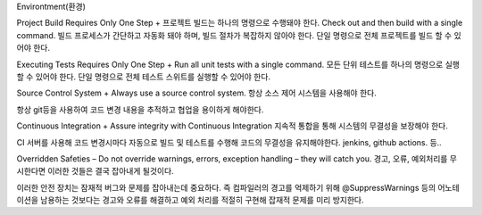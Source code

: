 Environtment(환경)

Project Build Requires Only One Step +
프로젝트 빌드는 하나의 명령으로 수행돼야 한다.
Check out and then build with a single command.
빌드 프로세스가 간단하고 자동화 돼야 하며, 빌드 절차가 복잡하지 않아야 한다.
단일 명령으로 전체 프로젝트를 빌드 할 수 있어야 한다.

Executing Tests Requires Only One Step +
Run all unit tests with a single command.
모든 단위 테스트를 하나의 명령으로 실행할 수 있어야 한다.
단일 명령으로 전체 테스트 스위트를 실행할 수 있어야 한다.

Source Control System +
Always use a source control system.
항상 소스 제어 시스템을 사용해야 한다.

항상 git등을 사용하여 코드 변경 내용을 추적하고 협업을 용이하게 해야한다.

Continuous Integration +
Assure integrity with Continuous Integration
지속적 통합을 통해 시스템의 무결성을 보장해야 한다.

CI 서버를 사용해 코드 변경시마다 자동으로 빌드 및 테스트를 수행해 코드의 무결성을 유지해야한다.
jenkins, github actions. 등..

Overridden Safeties –
Do not override warnings, errors, exception handling – they will catch you.
경고, 오류, 예외처리를 무시한다면 이러한 것들은 결국 잡아내게 될것이다.

이러한 안전 장치는 잠재적 버그와 문제를 잡아내는데 중요하다.
즉 컴파일러의 경고를 억제하기 위해 @SuppressWarnings  등의 어노테이션을 남용하는 것보다는 경고와 오류를 해결하고
예외 처리를 적절히 구현해 잡재적 문제를 미리 방지한다.
